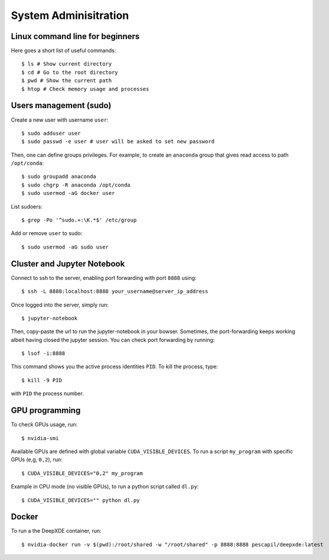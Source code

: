 System Adminisitration
======================

Linux command line for beginners
--------------------------------

Here goes a short list of useful commands::

$ ls # Show current directory
$ cd # Go to the root directory
$ pwd # Show the current path
$ htop # Check memory usage and processes

Users management (sudo)
-----------------------

Create a new user with username ``user``::

$ sudo adduser user
$ sudo passwd -e user # user will be asked to set new password

Then, one can define groups privileges. For example, to create an ``anaconda`` group that gives read access to path ``/opt/conda``::

$ sudo groupadd anaconda
$ sudo chgrp -R anaconda /opt/conda
$ sudo usermod -aG docker user

List sudoers: ::

$ grep -Po '^sudo.+:\K.*$' /etc/group

Add or remove ``user`` to sudo::

$ sudo usermod -aG sudo user


Cluster and Jupyter Notebook
----------------------------

Connect to ssh to the server, enabling port forwarding with port ``8888`` using::

$ ssh -L 8888:localhost:8888 your_username@server_ip_address

Once logged into the server, simply run::

$ jupyter-notebook

Then, copy-paste the url to run the jupyter-notebook in your bowser. Sometimes, the port-forwarding keeps working albeit having closed the jupyter session. You can check port forwarding by running::

$ lsof -i:8888

This command shows you the active process identities ``PID``. To kill the process, type::

$ kill -9 PID

with ``PID`` the process number.

GPU programming
---------------

To check GPUs usage, run::

$ nvidia-smi

Available GPUs are defined with global variable ``CUDA_VISIBLE_DEVICES``. To run a script ``my_program`` with specific GPUs (e,g, ``0,2``), run::

$ CUDA_VISIBLE_DEVICES="0,2" my_program

Example in CPU mode (no visible GPUs), to run a python script called ``dl.py``::

$ CUDA_VISIBLE_DEVICES="" python dl.py


Docker
------
 
To run a the DeepXDE container, run: ::

$ nvidia-docker run -v $(pwd):/root/shared -w "/root/shared" -p 8888:8888 pescapil/deepxde:latest
 